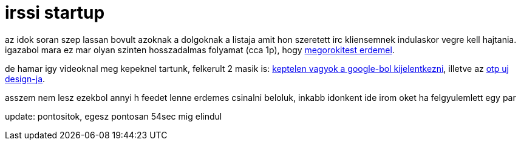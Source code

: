 = irssi startup

:slug: irssi_startup
:category: geek
:tags: hu
:date: 2007-11-07T20:01:20Z
++++
<p>az idok soran szep lassan bovult azoknak a dolgoknak a listaja amit hon szeretett irc kliensemnek indulaskor vegre kell hajtania. igazabol mara ez mar olyan szinten hosszadalmas folyamat (cca 1p), hogy <a href="http://vmiklos.hu/file/irssi-startup-full.avi">megorokitest erdemel</a>.</p><p>de hamar igy videoknal meg kepeknel tartunk, felkerult 2 masik is: <a href="http://vmiklos.hu/file/google-owned.avi">keptelen vagyok a google-bol kijelentkezni</a>, illetve az <a href="http://frugalware.org/~vmiklos/pics/bug/otp.png">otp uj design-ja</a>.</p><p>asszem nem lesz ezekbol annyi h feedet lenne erdemes csinalni beloluk, inkabb idonkent ide irom oket ha felgyulemlett egy par</p><p>update: pontositok, egesz pontosan 54sec mig elindul</p>
++++
